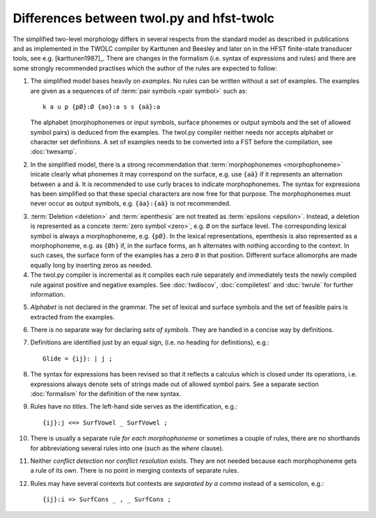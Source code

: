 .. _differences:

==========================================
Differences between twol.py and hfst-twolc
==========================================

.. index:: HFST, hfst-twolc
   pair: rule; compiler

The simplified two-level morphology differs in several respects from the standard model as described in publications and as implemented in the TWOLC compiler by Karttunen and Beesley and later on in the HFST finite-state transducer tools, see e.g.  [karttunen1987]_.  There are changes in the formalism (i.e. syntax of expressions and rules) and there are some strongly recommended practises which the author of the rules are expected to follow:

.. index:: alphabet

1. The simplified model bases heavily on *examples*.  No rules can be written without a set of examples.  The examples are given as a sequences of of :term:`pair symbols <pair symbol>` such as::
     
     k a u p {pØ}:Ø {ao}:a s s {aä}:a

   The alphabet (morphophonemes or input symbols, surface phonemes or output symbols and the set of allowed symbol pairs) is deduced from the examples.  The twol.py compiler neither needs nor accepts alphabet or character set definitions.  A set of examples needs to be converted into a FST before the compilation, see :doc:`twexamp`.

2. In the simplified model, there is a strong recommendation that :term:`morphophonemes <morphophoneme>` inicate clearly what phonemes it may correspond on the surface, e.g. use ``{aä}`` if it represents an alternation between ``a`` and ``ä``.  It is recommended to use curly braces to indicate morphophonemes.  The syntax for expressions has been simplified so that these special characters are now free for that purpose.  The morphophonemes must never occur as output symbols, e.g. ``{äa}:{aä}`` is not recommended.

.. index:: deletion

3. :term:`Deletion <deletion>` and :term:`epenthesis` are not treated as :term:`epsilons <epsilon>`.  Instead, a deletion is represented as a concete :term:`zero symbol <zero>`, e.g. ``Ø`` on the surface level.  The corresponding lexical symbol is always a morphophoneme, e.g. ``{pØ}``.  In the lexical representations, epenthesis is also represented as a morphophoneme, e.g. as ``{Øh}`` if, in the surface forms, an ``h`` alternates with nothing according to the context.  In such cases, the surface form of the examples has a zero ``Ø`` in that position.  Different surface allomorphs are made equally long by inserting zeros as needed.

4. The twol.py compiler is incremental as it compiles each rule separately and immediately tests the newly compiled rule against positive and negative examples.  See :doc:`twdiscov`, :doc:`compiletest` and :doc:`twrule` for further information.

.. index:: alphabet

5. *Alphabet* is not declared in the grammar.  The set of lexical and surface symbols and the set of feasible pairs is extracted from the examples.
     
.. index:: sets
     
6. There is no separate way for declaring *sets of symbols*.  They are handled in a concise way by definitions.
     
.. index:: definitons
     
7. Definitions are identified just by an equal sign, (i.e. no heading for definitions), e.g.::

       Glide = {ij}: | j ;

8. The syntax for expressions has been revised so that it reflects a calculus which is closed under its operations, i.e. expressions always denote sets of strings made out of allowed symbol pairs.  See a separate section :doc:`formalism` for the definition of the new syntax.

9. Rules have no *titles*.  The left-hand side serves as the identification, e.g.::
       
       {ij}:j <=> SurfVowel _ SurfVowel ;
       
10. There is usually a separate rule *for each morphophoneme* or sometimes a couple of rules, there are no shorthands for abbreviationg several rules into one (such as the *where* clause).

.. index::
   pair: conflict; detection
   pair: conflict; resolution
	
11. Neither *conflict detection* nor *conflict resolution* exists.  They are not needed because each morphophoneme gets a rule of its own.  There is no point in merging contexts of separate rules.
     
.. index::
   pair: curly; braces
	
12. Rules may have several contexts but contexts are *separated by a comma* instead of a semicolon, e.g.::
       
       {ij}:i => SurfCons _ , _ SurfCons ;
       


